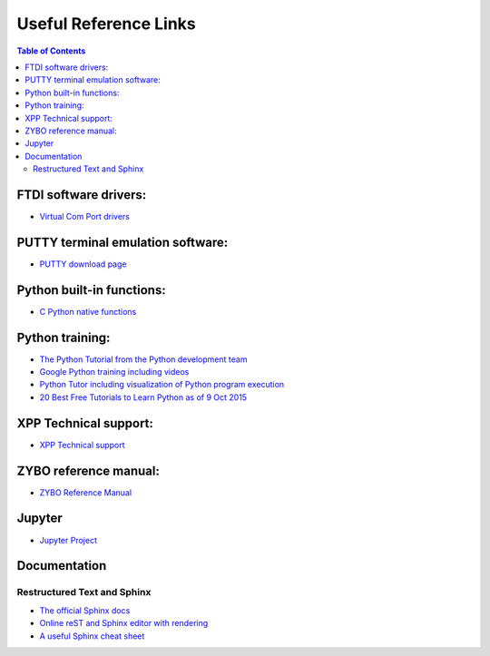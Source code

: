 **********************
Useful Reference Links
**********************

.. contents:: Table of Contents
   :depth: 2


FTDI software drivers:
======================
* `Virtual Com Port drivers <http://www.ftdichip.com/Drivers/VCP.htm>`_


PUTTY terminal emulation software:
==================================
* `PUTTY download page <http://www.chiark.greenend.org.uk/~sgtatham/putty/download.html>`_

Python built-in functions:
==========================
* `C Python native functions <https://docs.python.org/3/library/functions.html>`_

Python training:
================
* `The Python Tutorial from the Python development team <https://docs.python.org/3.5/tutorial/>`_
* `Google Python training including videos <https://developers.google.com/edu/python/introduction>`_
* `Python Tutor including visualization of Python program execution <http://www.pythontutor.com/>`_
* `20 Best Free Tutorials to Learn Python as of 9 Oct 2015 <http://noeticforce.com/best-free-tutorials-to-learn-python-pdfs-ebooks-online-interactive>`_

XPP Technical support:
======================
* `XPP Technical support <https://github.com/Xilinx/XilinxPythonProject/issues>`_


ZYBO reference manual:
======================
* `ZYBO Reference Manual <http://www.xilinx.com/support/documentation/university/XUP%20Boards/XUPZYBO/documentation/ZYBO_RM_B_V6.pdf>`_


Jupyter
=======

* `Jupyter Project <http://jupyter.org/>`_


Documentation
=============

Restructured Text and Sphinx
----------------------------

* `The official Sphinx docs <http://www.sphinx-doc.org/en/stable/index.html>`_

* `Online reST and Sphinx editor with rendering <https://livesphinx.herokuapp.com/>`_

* `A useful Sphinx cheat sheet <http://thomas-cokelaer.info/tutorials/sphinx/rest_syntax.html>`_
